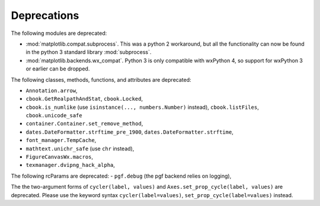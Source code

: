Deprecations
````````````
The following modules are deprecated:

- :mod:`matplotlib.compat.subprocess`. This was a python 2 workaround, but all
  the functionality can now be found in the python 3 standard library
  :mod:`subprocess`.
- :mod:`matplotlib.backends.wx_compat`. Python 3 is only compatible with
  wxPython 4, so support for wxPython 3 or earlier can be dropped.

The following classes, methods, functions, and attributes are deprecated:

- ``Annotation.arrow``,
- ``cbook.GetRealpathAndStat``, ``cbook.Locked``,
- ``cbook.is_numlike`` (use ``isinstance(..., numbers.Number)`` instead),
  ``cbook.listFiles``, ``cbook.unicode_safe``
- ``container.Container.set_remove_method``,
- ``dates.DateFormatter.strftime_pre_1900``, ``dates.DateFormatter.strftime``,
- ``font_manager.TempCache``,
- ``mathtext.unichr_safe`` (use ``chr`` instead),
- ``FigureCanvasWx.macros``,
- ``texmanager.dvipng_hack_alpha``,

The following rcParams are deprecated:
- ``pgf.debug`` (the pgf backend relies on logging),

The the two-argument forms of ``cycler(label, values)`` and
``Axes.set_prop_cycle(label, values)`` are deprecated. Please use the keyword
syntax ``cycler(label=values)``, ``set_prop_cycle(label=values)`` instead.